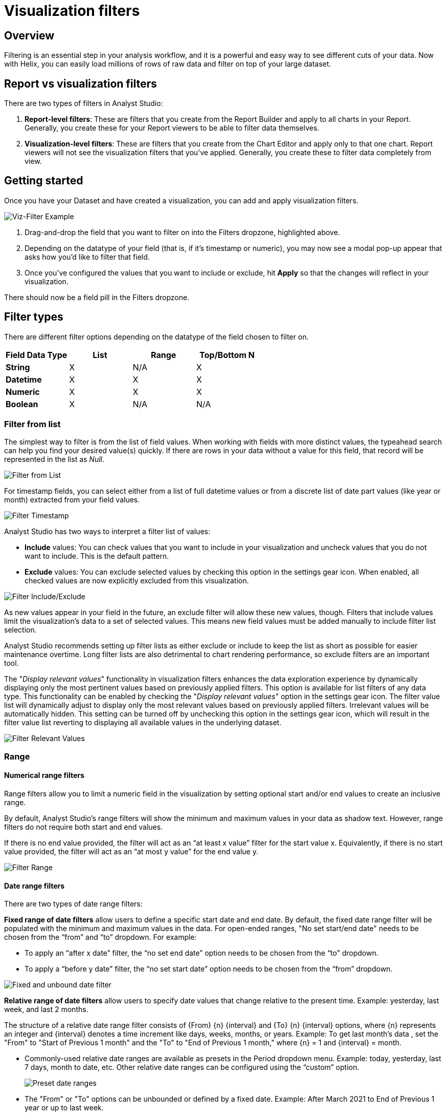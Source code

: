 = Visualization filters
:categories: ["Query and analyze data"]
:categories_weight: 40
:date: 2023-02-28
:description: How to add filters to a visual in the Chart Builder.
:ogdescription: How to add filters to a visual in the Chart Builder.
:page-layout: default-cloud
:path: /articles/viz-filters
:popular: true
:versions: ["business"]
:product: Analyst Studio

== Overview

Filtering is an essential step in your analysis workflow, and it is a powerful and easy way to see different cuts of your data.
Now with Helix, you can easily load millions of rows of raw data and filter on top of your large dataset.

== Report vs visualization filters

There are two types of filters in {product}:

. *Report-level filters*: These are filters that you create from the Report Builder and apply to all charts in your Report.
Generally, you create these for your Report viewers to be able to filter data themselves.

. *Visualization-level filters*: These are filters that you create from the Chart Editor and apply only to that one chart.
Report viewers will not see the visualization filters that you've applied.
Generally, you create these to filter data completely from view.

== Getting started

Once you have your Dataset and have created a visualization, you can add and apply visualization filters.

[.bordered]
image::viz-filter.png[Viz-Filter Example]

. Drag-and-drop the field that you want to filter on into the Filters dropzone, highlighted above.
. Depending on the datatype of your field (that is, if it's timestamp or numeric), you may now see a modal pop-up appear that asks how you'd like to filter that field.
. Once you've configured the values that you want to include or exclude, hit *Apply* so that the changes will reflect in your visualization.

There should now be a field pill in the Filters dropzone.

== Filter types

There are different filter options depending on the datatype of the field chosen to filter on.

|===
| Field Data Type | List | Range | Top/Bottom N

| *String*
| X
| N/A
| X

| *Datetime*
| X
| X
| X

| *Numeric*
| X
| X
| X

| *Boolean*
| X
| N/A
| N/A
|===

=== Filter from list

The simplest way to filter is from the list of field values.
When working with fields with more distinct values, the typeahead search can help you find your desired value(s) quickly.
If there are rows in your data without a value for this field, that record will be represented in the list as _Null_.

[.bordered]
image::filter-list-2023.png[Filter from List]

For timestamp fields, you can select either from a list of full datetime values or from a discrete list of date part values (like year or month) extracted from your field values.

[.bordered]
image::filter-timestamp-2023.png[Filter Timestamp]

{product} has two ways to interpret a filter list of values:

* *Include* values: You can check values that you want to include in your visualization and uncheck values that you do not want to include.
This is the default pattern.
* *Exclude* values: You can exclude selected values by checking this option in the settings gear icon.
When enabled, all checked values are now explicitly excluded from this visualization.

[.bordered]
image::filter-include-exclude.png[Filter Include/Exclude]

As new values appear in your field in the future, an exclude filter will allow these new values, though.
Filters that include values limit the visualization's data to a set of selected values.
This means new field values must be added manually to include filter list selection.

{product} recommends setting up filter lists as either exclude or include to keep the list as short as possible for easier maintenance overtime.
Long filter lists are also detrimental to chart rendering performance, so exclude filters are an important tool.

The "_Display relevant values_" functionality in visualization filters enhances the data exploration experience by dynamically displaying only the most pertinent values based on previously applied filters.
This option is available for list filters of any data type.
This functionality can be enabled by checking the "_Display relevant values_" option in the settings gear icon.
The filter value list will dynamically adjust to display only the most relevant values based on previously applied filters.
Irrelevant values will be automatically hidden.
This setting can be turned off by unchecking this option in the settings gear icon, which will result in the filter value list reverting to displaying all available values in the underlying dataset.

image::filter-display-relevant-values.gif[Filter Relevant Values]

=== Range

==== *Numerical range filters*

Range filters allow you to limit a numeric field in the visualization by setting optional start and/or end values to create an inclusive range.

By default, {product}'s range filters will show the minimum and maximum values in your data as shadow text.
However, range filters do not require both start and end values.

If there is no end value provided, the filter will act as an "`at least x value`" filter for the start value x.
Equivalently, if there is no start value provided, the filter will act as an "`at most y value`" for the end value y.

[.bordered]
image::filter-range-numeric.png[Filter Range]

==== *Date range filters*

There are two types of date range filters:

*Fixed range of date filters* allow users to define a specific start date and end date.
By default, the fixed date range filter will be populated with the minimum and maximum values in the data.
For open-ended ranges, "No set start/end date" needs to be chosen from the "`from`" and "`to`" dropdown.
For example:

* To apply an "`after x date`" filter, the "`no set end date`" option needs to be chosen from the "`to`" dropdown.
* To apply a "`before y date`" filter, the "`no set start date`" option needs to be chosen from the "`from`" dropdown.

image::Fixed-and-unbounded-date-range-filters.gif[Fixed and unbound date filter]

*Relative range of date filters* allow users to specify date values that change relative to the present time. Example: yesterday, last week, and last 2 months.

The structure of a relative date range filter consists of \{From} \{n} \{interval} and \{To} \{n} \{interval} options, where \{n} represents an integer and \{interval} denotes a time increment like days, weeks, months, or years.
Example: To get last month's data , set the "From" to "Start of Previous 1 month" and the "To" to "End of Previous 1 month," where \{n} = 1 and \{interval} = month.

* Commonly-used relative date ranges are available as presets in the Period dropdown menu.
Example: today, yesterday, last 7 days, month to date, etc.
Other relative date ranges can be configured using the "`custom`" option.
+
image::Preset-date-ranges.gif[Preset date ranges]

* The "From" or "To" options can be unbounded or defined by a fixed date.
Example: After March 2021 to End of Previous 1 year or up to last week.
+
image::Combination-of-unbounded-or-fixed-and-relative-date-range-filter.gif[Combination of unbounded or fixed date and relative date range]

* When selecting weeks, quarters, or years as the time interval, the start of the interval can be customized to any day or month based on the chosen interval.
The default start of the week is Sunday, while the default start of the quarter/year is January.
Example: Last 2 weeks, with the week starting on Monday.
+
image::Customize-start-of-week-or-start-of-year.gif[Start of week or start of year customization in relative date range filter]

* The time intervals chosen for the "From" and "To" options do not have to be the same.
Example: Year to date.
+
image::Mixed-time-unit-relative-date-range-filter.gif[Mixed time unit relative date range filter]

=== Top/bottom N

{product} also supports limiting a visualization to display a set of field values according to some aggregation.
For instance, you might want to see the five most popular US states according to recent order volume.

[.bordered]
image::filter-topbottomN.png[Filter Top/Bottom N]

By default, this filter is applied after all other visualization filters.
That ensures in the example above that the date recency filter is taken into account.
Applying the filter first will ensure the global top/bottom of your data are considered, but after other visualization filters are applied, fewer than N values are often displayed.

[#faqs]
== FAQs

[discrete]
=== *Q: Can you apply the Report View's filters to Notebook-generated visuals?*

{product}'s report filters only work with our native charts and tables.

However, you can leverage xref:studio-parameters.adoc#overview[Parameters] for this case.
When you select a Parameter and run the Report, the queries return values associated with the selected Parameters.
As a result, the Notebook and its visualizations will also be adjusted since the Notebook is purely powered by the query results.
